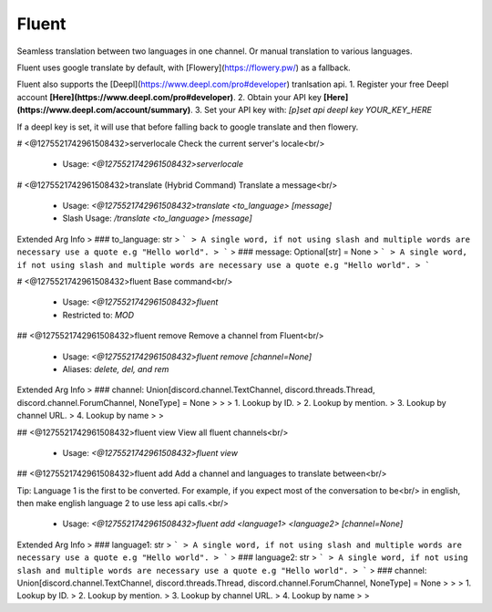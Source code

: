 Fluent
======

Seamless translation between two languages in one channel. Or manual translation to various languages.

Fluent uses google translate by default, with [Flowery](https://flowery.pw/) as a fallback.

Fluent also supports the [Deepl](https://www.deepl.com/pro#developer) tranlsation api.
1. Register your free Deepl account **[Here](https://www.deepl.com/pro#developer)**.
2. Obtain your API key **[Here](https://www.deepl.com/account/summary)**.
3. Set your API key with:
`[p]set api deepl key YOUR_KEY_HERE`

If a deepl key is set, it will use that before falling back to google translate and then flowery.

# <@1275521742961508432>serverlocale
Check the current server's locale<br/>
 - Usage: `<@1275521742961508432>serverlocale`


# <@1275521742961508432>translate (Hybrid Command)
Translate a message<br/>
 - Usage: `<@1275521742961508432>translate <to_language> [message]`
 - Slash Usage: `/translate <to_language> [message]`
Extended Arg Info
> ### to_language: str
> ```
> A single word, if not using slash and multiple words are necessary use a quote e.g "Hello world".
> ```
> ### message: Optional[str] = None
> ```
> A single word, if not using slash and multiple words are necessary use a quote e.g "Hello world".
> ```


# <@1275521742961508432>fluent
Base command<br/>
 - Usage: `<@1275521742961508432>fluent`
 - Restricted to: `MOD`


## <@1275521742961508432>fluent remove
Remove a channel from Fluent<br/>
 - Usage: `<@1275521742961508432>fluent remove [channel=None]`
 - Aliases: `delete, del, and rem`
Extended Arg Info
> ### channel: Union[discord.channel.TextChannel, discord.threads.Thread, discord.channel.ForumChannel, NoneType] = None
> 
> 
>     1. Lookup by ID.
>     2. Lookup by mention.
>     3. Lookup by channel URL.
>     4. Lookup by name
> 
>     


## <@1275521742961508432>fluent view
View all fluent channels<br/>
 - Usage: `<@1275521742961508432>fluent view`


## <@1275521742961508432>fluent add
Add a channel and languages to translate between<br/>

Tip: Language 1 is the first to be converted. For example, if you expect most of the conversation to be<br/>
in english, then make english language 2 to use less api calls.<br/>
 - Usage: `<@1275521742961508432>fluent add <language1> <language2> [channel=None]`
Extended Arg Info
> ### language1: str
> ```
> A single word, if not using slash and multiple words are necessary use a quote e.g "Hello world".
> ```
> ### language2: str
> ```
> A single word, if not using slash and multiple words are necessary use a quote e.g "Hello world".
> ```
> ### channel: Union[discord.channel.TextChannel, discord.threads.Thread, discord.channel.ForumChannel, NoneType] = None
> 
> 
>     1. Lookup by ID.
>     2. Lookup by mention.
>     3. Lookup by channel URL.
>     4. Lookup by name
> 
>     


